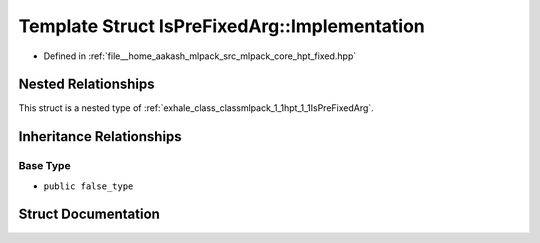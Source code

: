 .. _exhale_struct_structmlpack_1_1hpt_1_1IsPreFixedArg_1_1Implementation:

Template Struct IsPreFixedArg::Implementation
=============================================

- Defined in :ref:`file__home_aakash_mlpack_src_mlpack_core_hpt_fixed.hpp`


Nested Relationships
--------------------

This struct is a nested type of :ref:`exhale_class_classmlpack_1_1hpt_1_1IsPreFixedArg`.


Inheritance Relationships
-------------------------

Base Type
*********

- ``public false_type``


Struct Documentation
--------------------


.. doxygenstruct:: mlpack::hpt::IsPreFixedArg::Implementation
   :members:
   :protected-members:
   :undoc-members: